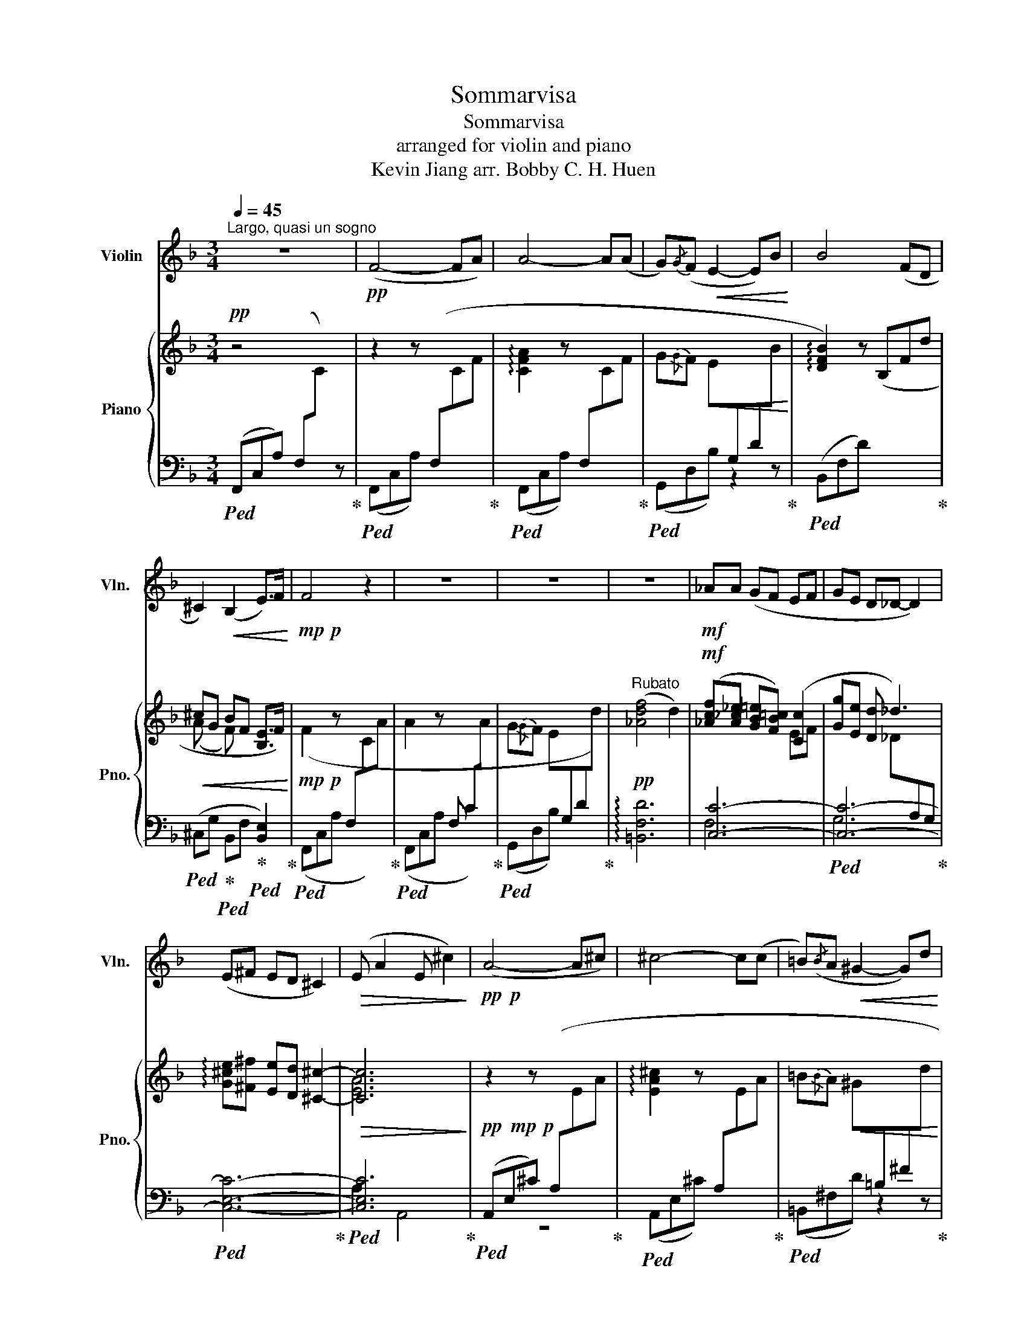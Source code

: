 X:1
T:Sommarvisa
T:Sommarvisa
T:arranged for violin and piano
T:Kevin Jiang arr. Bobby C. H. Huen 
%%score 1 { ( 2 4 ) | ( 3 5 ) }
L:1/8
Q:1/4=45
M:3/4
K:F
V:1 treble nm="Violin" snm="Vln."
V:2 treble nm="Piano" snm="Pno."
V:4 treble 
V:3 bass 
V:5 bass 
V:1
"^Largo, quasi un sogno" z6 |!pp! (F4- FA) | A4- A(A | G){/G}(F!<(! E2- E)B!<)! | B4 (FD | %5
 ^C2)!<(! (B,2 E>)F!<)! |!mp!!p! F4 z2 | z6 | z6 | z6 |!mf! _AA (GF EF | GE D_D- D2) | %12
 (E^F ED ^C2) |!>(! (E A2 E ^c2)!>)! |!pp!!p! (A4- A^c) | ^c4- c(c | =B)({/B}A!<(! ^G2- G)d!<)! | %17
!p! d4 z2 | z6 | z6 |!mp! A4- A(B | G)({/G}F E2- E)(d |!pp!!p! e4) (d>^c | _e4) (^c>B | %24
 Ac) (BG)!<(! (A>F)!<)! |!p! (F4- FA) | A4- A(A | G)({/G}F E2- E)!<(!d-!<)! | %28
 d2!f! !fermata!c z z2 |!pp!"_cresc."!<(! g{/g} f2 ^g{/g} ^f2 | a{/a} g2 b{/b} ^g2 | %31
 =b{/b} a2 C{/C} B,2 | ^C2{/C} !tenuto!=B, D2{/D} !tenuto!=C!<)! |!mf! !fermata!g z!pp! (^cG BF | %34
 GF ED) F2- | !fermata!F6 |] %36
V:2
!pp! z4 x2 | z2 z[I:staff +1] (F,[I:staff -1]CF | !arpeggio![CFA]2 z[I:staff +1] F,[I:staff -1]CF | %3
 G{/G}F!<(! E[I:staff +1]G,D[I:staff -1]B!<)! | !arpeggio![DFB]2) z (B,Fd | %5
!<(! ^cG BF [B,E]>F)!<)! |!mp!!p! (F2 z[I:staff +1] F,[I:staff -1]CA | %7
 A2 z[I:staff +1] F, C[I:staff -1]A | G{/G}F E[I:staff +1]G,D[I:staff -1]d) | %9
"^Rubato"!pp! ([_Adf]4 d2) |!mf! ([_Acf][A_c_e] [GB=e][FB=c]) ([Cc]2 | [Gg][Ee] [Dd] _d3) | %12
 !arpeggio![G^ce][^F^f] [Ee][Dd] [^C^c]2- |!>(! [Cc]6!>)! | %14
!pp!!mp!!p! z2 z[I:staff +1] (A,[I:staff -1]EA | !arpeggio![EA^c]2 z[I:staff +1] A,[I:staff -1]EA | %16
 =B{/B}A!<(! ^G[I:staff +1]=B,^F[I:staff -1]d!<)! |!p! !arpeggio![^FAd]2) z (DA^f | %18
!<(! f=B dA [D^G]>A)!<)! |!mp! (A2 z[I:staff +1] F, C[I:staff -1]B | %20
!mp! A2 z[I:staff +1] F,[I:staff -1]CB | G{/G}F E[I:staff +1]G,D[I:staff -1]d) | %22
"^Rubato"!pp! ([GBe]4 d>^c) | ([Ac_e]4 ^c>B | Ac BG!<(! A>F)!<)! | %25
!p! z2 z[I:staff +1] (F,[I:staff -1]CF | !arpeggio![CFA]2 z[I:staff +1] F,[I:staff -1]CF | %27
 G{/G}F E[I:staff +1]G,D[I:staff -1]B |!<(! d2!<)!!f!!p! !fermata![_Acf]) z!pp! F[I:staff +1]D | %29
"_cresc."!<(![I:staff -1] (G{/G} F2 ^G{/G} ^F2 | A{/A} G2 B{/B} ^G2 | =B{/B} A2 c{/c)} _B2 | %32
 ([E^c]2{/c} !tenuto!=B) ([Fd]2{/d} !tenuto!=c)!<)! | %33
!mf! !arpeggio!!fermata![GBdg] z!pp! (^c!>(!G"_rit. poco a poco" BF | %34
 [B,G]F [B,E]D!>)!!pp! [F,C]2-) | !fermata![F,C]6 |] %36
V:3
!ped! (F,,C,A,) (F,[I:staff -1]C)[I:staff +1] z!ped-up! |!ped! (F,,C,A,) x x x!ped-up! | %2
!ped! (F,,C,A,) x x x!ped-up! |!ped! (G,,D,B,) z2 z!ped-up! |!ped! (B,,F,D) x x x!ped-up! | %5
!ped! (^C,G,!ped-up!!ped! B,,F,!ped-up!!ped! [B,,E,]2)!ped-up! |!ped! (F,,C,A, x x) x!ped-up! | %7
!ped! (F,,C,A, x x) x!ped-up! |!ped! (G,,D,B,) x x x!ped-up! | !arpeggio![=B,,F,D]6 | [C,C]6- | %11
!ped! [C,C]6-!ped-up! |!ped! [C,E,C]6-!ped-up! |!ped! [C,E,C]6!ped-up! | %14
!ped! (A,,E,^C) x x x!ped-up! |!ped! (A,,E,^C) x x x!ped-up! |!ped! (=B,,^F,D) z2 z!ped-up! | %17
!ped! (D,A,^F) x x x!ped-up! |!ped! (F,=B,!ped-up!!ped! D,A,!ped-up!!ped! [D,^G,]2)!ped-up! | %19
!ped! (F,,C, A, x x) x!ped-up! |!ped! (F,,C,A,) x x x!ped-up! |!ped! (G,,D,B,) x x x!ped-up! | %22
!ped! (!arpeggio![^C,G,E]6!ped-up! |!ped! !arpeggio![_E,^F]6!ped-up! |!ped! C,6)!ped-up! | %25
!ped! (F,,C,A,) x x x!ped-up! |!ped! (F,,C,A,) x x x!ped-up! |!ped! (G,,D,B,) z2 z!ped-up! | %28
!ped! B,,-F,- !fermata![B,,F,D]!ped-up! z x x |!ped! (G,, D,2!ped-up!!ped! ^G,, ^D,2!ped-up! | %30
!ped! A,, E,2!ped-up!!ped! B,, F,2!ped-up! |!ped! =B,, ^F,2!ped-up!!ped! C, G,2)!ped-up! | %32
!ped! ([^C,B,]2 ^G,)!ped-up!!ped! ([D,C]2 A,)!ped-up! | %33
!ped! !arpeggio![C,G,E]!ped-up! z!ped! (E,,2!ped-up!!ped! F,,2!ped-up! | %34
!ped! G,,2!ped-up!!ped! C,2-!ped-up!!ped! [F,,C,]2-)!ped-up! | !fermata![F,,C,]6 |] %36
V:4
 x6 | x6 | x6 | x6 | x6 | (A x F) x3 | x6 | x6 | x6 | x6 | x4 EF | x3 _D[I:staff +1]A,G, | x6 | %13
[I:staff -1] [EA]6 | x6 | x6 | x6 | x6 | (^c x A) x3 | x6 | x6 | x6 | x6 | x6 | x6 | x6 | x6 | x6 | %28
 x6 | x6 | x6 | x6 | x6 | x2 A x F x | x6 | x6 |] %36
V:5
 x6 | x6 | x6 | x6 | x6 | x6 | x6 | x6 | x6 | x6 | F,6 | G,6 | x6 | A,2 A,,4 | z6 | x6 | x6 | x6 | %18
 x6 | x6 | x6 | x6 | x6 | C6- | C6 | x6 | x6 | x6 | x6 | x6 | x6 | x6 | x6 | x6 | x6 | x6 |] %36

